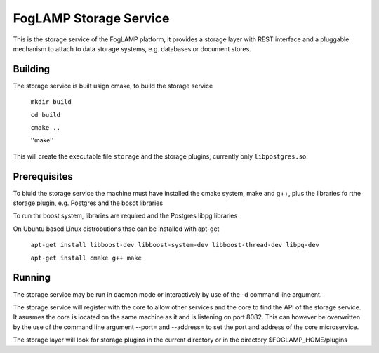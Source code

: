 
FogLAMP Storage Service
=======================

This is the storage service of the FogLAMP platform, it provides a storage layer with REST interface and a pluggable mechanism to attach to data storage systems, e.g. databases or document stores.

Building
--------

The storage service is built usign cmake, to build the storage service

  ``mkdir build``
  
  ``cd build``
  
  ``cmake ..``
  
  ''make''

This will create the executable file ``storage`` and the storage plugins, currently only ``libpostgres.so``.

Prerequisites
-------------

To biuld the storage service the machine must have installed the cmake system, make and g++, plus the libraries fo rthe storage plugin, e.g. Postgres and the bosot libraries


To run thr boost system, libraries are required and the Postgres libpg libraries

On Ubuntu based Linux distrobutions thse can be installed with apt-get

  ``apt-get install libboost-dev libboost-system-dev libboost-thread-dev libpq-dev``
  
  ``apt-get install cmake g++ make``

Running
-------

The storage service may be run in daemon mode or interactively by use of the -d command line argument.

The storage service will register with the core to allow other services and the core to find the API of the storage service. It asusmes the core is located on the same machine as it and is listening on port 8082. This can however be overwritten by the use of the command line argument --port= and --address= to set the port and address of the core microservice.

The storage layer will look for storage plugins in the current directory or in the directory $FOGLAMP_HOME/plugins
